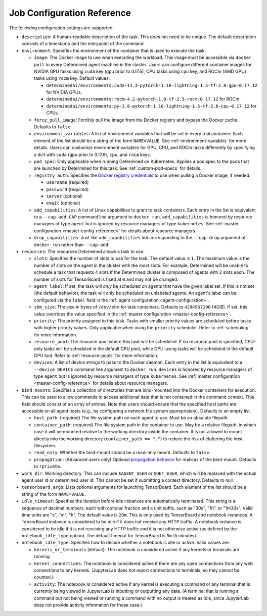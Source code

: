 .. _job-configuration-reference:

###############################
 Job Configuration Reference
###############################

The following configuration settings are supported:

-  ``description``: A human-readable description of the task. This does not need to be unique. The
   default description consists of a timestamp and the entrypoint of the command.

-  ``environment``: Specifies the environment of the container that is used to execute the task.

   -  ``image``: The Docker image to use when executing the workload. This image must be accessible
      via ``docker pull`` to every Determined agent machine in the cluster. Users can configure
      different container images for NVIDIA GPU tasks using ``cuda`` key (``gpu`` prior to 0.17.6),
      CPU tasks using ``cpu`` key, and ROCm (AMD GPU) tasks using ``rocm`` key. Default values:

      -  ``determinedai/environments:cuda-11.3-pytorch-1.10-lightning-1.5-tf-2.8-gpu-0.17.12`` for
         NVIDIA GPUs.
      -  ``determinedai/environments:rocm-4.2-pytorch-1.9-tf-2.5-rocm-0.17.12`` for ROCm.
      -  ``determinedai/environments:py-3.8-pytorch-1.10-lightning-1.5-tf-2.8-cpu-0.17.12`` for
         CPUs.

   -  ``force_pull_image``: Forcibly pull the image from the Docker registry and bypass the Docker
      cache. Defaults to ``false``.

   -  ``environment_variables``: A list of environment variables that will be set in every trial
      container. Each element of the list should be a string of the form ``NAME=VALUE``. See
      :ref:`environment-variables` for more details. Users can customize environment variables for
      GPU, CPU, and ROCm tasks differently by specifying a dict with ``cuda`` (``gpu`` prior to
      0.17.6), ``cpu``, and ``rocm`` keys.

   -  ``pod_spec``: Only applicable when running Determined on Kubernetes. Applies a pod spec to the
      pods that are launched by Determined for this task. See :ref:`custom-pod-specs` for details.

   -  ``registry_auth``: Specifies the `Docker registry credentials
      <https://docs.docker.com/engine/api/v1.30/#operation/SystemAuth>`__ to use when pulling a
      Docker image, if needed.

      -  ``username`` (required)
      -  ``password`` (required)
      -  ``server`` (optional)
      -  ``email`` (optional)

   -  ``add_capabilities``: A list of Linux capabilities to grant to task containers. Each entry in
      the list is equivalent to a ``--cap-add CAP`` command line argument to ``docker run``.
      ``add_capabilities`` is honored by resource managers of type ``agent`` but is ignored by
      resource managers of type ``kubernetes``. See :ref:`master configuration
      <master-config-reference>` for details about resource managers.

   -  ``drop_capabilities``: Just like ``add_capabilities`` but corresponding to the ``--cap-drop``
      argument of ``docker run`` rather than ``--cap-add``.

-  ``resources``: The resources Determined allows a task to use.

   -  ``slots``: Specifies the number of slots to use for the task. The default value is ``1``. The
      maximum value is the number of slots on the agent in the cluster with the most slots. For
      example, Determined will be unable to schedule a task that requests 4 slots if the Determined
      cluster is composed of agents with 2 slots each. The number of slots for TensorBoard is fixed
      at ``0`` and may not be changed.

   -  ``agent_label``: If set, the task will *only* be scheduled on agents that have the given label
      set. If this is not set (the default behavior), the task will only be scheduled on unlabeled
      agents. An agent's label can be configured via the ``label`` field in the :ref:`agent
      configuration <agent-configuration>`.

   -  ``shm_size``: The size in bytes of ``/dev/shm`` for task containers. Defaults to
      ``4294967296`` (4GiB). If set, this value overrides the value specified in the :ref:`master
      configuration <master-config-reference>`.

   -  ``priority``: The priority assigned to this task. Tasks with smaller priority values are
      scheduled before tasks with higher priority values. Only applicable when using the
      ``priority`` scheduler. Refer to :ref:`scheduling` for more information.

   -  ``resource_pool``: The resource pool where this task will be scheduled. If no resource pool is
      specified, CPU-only tasks will be scheduled in the default CPU pool, while GPU-using tasks
      will be scheduled in the default GPU tool. Refer to :ref:`resource-pools` for more
      information.

   -  ``devices``: A list of device strings to pass to the Docker daemon. Each entry in the list is
      equivalent to a ``--device DEVICE`` command line argument to ``docker run``. ``devices`` is
      honored by resource managers of type ``agent`` but is ignored by resource managers of type
      ``kubernetes``. See :ref:`master configuration <master-config-reference>` for details about
      resource managers.

-  ``bind_mounts``: Specifies a collection of directories that are bind-mounted into the Docker
   containers for execution. This can be used to allow commands to access additional data that is
   not contained in the command context. This field should consist of an array of entries. Note that
   users should ensure that the specified host paths are accessible on all agent hosts (e.g., by
   configuring a network file system appropriately). Defaults to an empty list.

   -  ``host_path``: (required) The file system path on each agent to use. Must be an absolute
      filepath.

   -  ``container_path``: (required) The file system path in the container to use. May be a relative
      filepath, in which case it will be mounted relative to the working directory inside the
      container. It is not allowed to mount directly into the working directory (``container_path ==
      "."``) to reduce the risk of cluttering the host filesystem.

   -  ``read_only``: Whether the bind-mount should be a read-only mount. Defaults to ``false``.

   -  ``propagation``: (Advanced users only) Optional `propagation behavior
      <https://docs.docker.com/storage/bind-mounts/#configure-bind-propagation>`__ for replicas of
      the bind-mount. Defaults to ``rprivate``.

-  ``work_dir``: Working directory. This can include ``$AGENT_USER`` or ``$DET_USER``, which will be
   replaced with the actual agent user id or determined user id. This cannot be set if submitting a
   context directory. Defaults to null.

-  ``tensorboard_args``: Lists optional arguments for launching TensorBoard. Each element of the
   list should be a string of the form ``NAME=VALUE``.

-  ``idle_timeout``: Specifies the duration before idle instances are automatically terminated. This
   string is a sequence of decimal numbers, each with optional fraction and a unit suffix, such as
   "30s", "1h", or "1m30s". Valid time units are "s", "m", "h". The default value is ``20m``. This
   is only used by TensorBoard and notebook instances. A TensorBoard instance is considered to be
   idle if it does not receive any HTTP traffic. A notebook instance is considered to be idle if it
   is not receiving any HTTP traffic and it is not otherwise active (as defined by the
   ``notebook_idle_type`` option). The default timeout for TensorBoard is ``5m`` (5 minutes).

-  ``notebook_idle_type``: Specifies how to decide whether a notebook is idle or active. Valid
   values are:

   -  ``kernels_or_terminals`` (default): The notebook is considered active if any kernels or
      terminals are running.

   -  ``kernel_connections``: The notebook is considered active if there are any open connections
      from any web connections to any kernels. (JupyterLab does not report connections to terminals,
      so they cannot be counted.)

   -  ``activity``: The notebook is considered active if any kernel is executing a command or any
      terminal that is currently being viewed in JupyterLab is inputting or outputting any data. (A
      terminal that is running a command but not being viewed or running a command with no output is
      treated as idle, since JupyterLab does not provide activity information for those case.)
